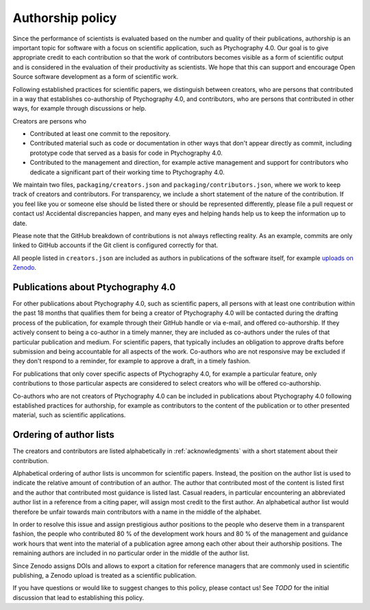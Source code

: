 .. _authorship:

Authorship policy
=================

Since the performance of scientists is evaluated based on the number and quality
of their publications, authorship is an important topic for software with a
focus on scientific application, such as Ptychography 4.0. Our goal is to give
appropriate credit to each contribution so that the work of contributors becomes
visible as a form of scientific output and is considered in the evaluation of
their productivity as scientists. We hope that this can support and encourage
Open Source software development as a form of scientific work.

Following established practices for scientific papers, we distinguish between
creators, who are persons that contributed in a way that establishes
co-authorship of Ptychography 4.0, and contributors, who are persons that contributed in
other ways, for example through discussions or help.

Creators are persons who

* Contributed at least one commit to the repository.
* Contributed material such as code or documentation in other ways that don't
  appear directly as commit, including prototype code that served as a basis for
  code in Ptychography 4.0.
* Contributed to the management and direction, for example
  active management and support for contributors who dedicate a significant part
  of their working time to Ptychography 4.0.

We maintain two files, ``packaging/creators.json`` and
``packaging/contributors.json``, where we work to keep track of creators and
contributors. For transparency, we include a short statement of the nature of
the contribution. If you feel like you or someone else should be listed there or
should be represented differently, please file a pull request or contact us!
Accidental discrepancies happen, and many eyes and helping hands help us to keep
the information up to date.

Please note that the GitHub breakdown of contributions is not always reflecting
reality. As an example, commits are only linked to GitHub accounts if the Git
client is configured correctly for that.

All people listed in ``creators.json`` are included as authors in publications
of the software itself, for example `uploads on Zenodo
<https://example.org>`_.

Publications about Ptychography 4.0
-----------------------------------

For other publications about Ptychography 4.0, such as scientific papers, all
persons with at least one contribution within the past 18 months that qualifies
them for being a creator of Ptychography 4.0 will be contacted during the drafting
process of the publication, for example through their GitHub handle or via
e-mail, and offered co-authorship. If they actively consent to being a co-author
in a timely manner, they are included as co-authors under the rules of that
particular publication and medium. For scientific papers, that typically
includes an obligation to approve drafts before submission and being accountable
for all aspects of the work. Co-authors who are not responsive may be excluded
if they don't respond to a reminder, for example to approve a draft, in a timely
fashion.

For publications that only cover specific aspects of Ptychography 4.0, for example a
particular feature, only contributions to those particular aspects are
considered to select creators who will be offered co-authorship.

Co-authors who are not creators of Ptychography 4.0 can be included in publications
about Ptychography 4.0 following established practices for authorship, for example as
contributors to the content of the publication or to other presented material,
such as scientific applications.

Ordering of author lists
------------------------

The creators and contributors are listed alphabetically in
:ref:`acknowledgments` with a short statement about their contribution.

Alphabetical ordering of author lists is uncommon for scientific papers.
Instead, the position on the author list is used to indicate the relative amount
of contribution of an author. The author that contributed most of the content is
listed first and the author that contributed most guidance is listed last.
Casual readers, in particular encountering an abbreviated author list in a
reference from a citing paper, will assign most credit to the first author. An
alphabetical author list would therefore be unfair towards main contributors
with a name in the middle of the alphabet.

In order to resolve this issue and assign prestigious author positions to the
people who deserve them in a transparent fashion, the people who contributed 80
% of the development work hours and 80 % of the management and guidance work
hours that went into the material of a publication agree among each other about
their authorship positions. The remaining authors are included in no particular
order in the middle of the author list.

Since Zenodo assigns DOIs and allows to export a citation for reference managers
that are commonly used in scientific publishing, a Zenodo upload is treated as a
scientific publication.

If you have questions or would like to suggest changes to this policy, please
contact us! See *TODO* for the initial discussion that lead to establishing
this policy.
